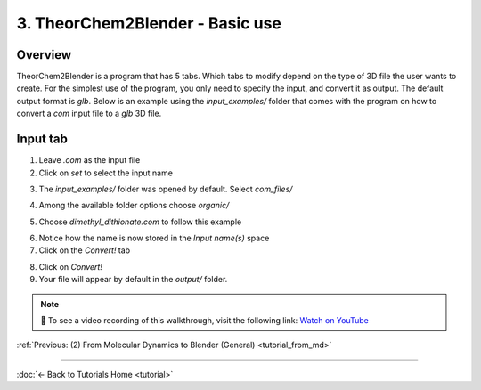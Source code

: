 .. _tutorial_basic_use:

3. TheorChem2Blender - Basic use
=================================

Overview
---------
TheorChem2Blender is a program that has 5 tabs. Which tabs to modify depend on the type of 3D file the user wants to create. For the simplest use of the program, you only need to specify the input, and convert it as output. The default output format is `glb`.
Below is an example using the `input_examples/` folder that comes with the program on how to convert a `com` input file to a `glb` 3D file.

Input tab
----------
1. Leave `.com` as the input file
2. Click on `set` to select the input name

.. image:: /_static/images/tutorial3_step1.png
    :alt: Selecting .com input, steps 1 and 2
    :width: 500px

3. The `input_examples/` folder was opened by default. Select `com_files/`

.. image:: /_static/images/tutorial3_step2.png
    :alt: Selecting .com input, step 3
    :width: 500px

4. Among the available folder options choose `organic/`

.. image:: /_static/images/tutorial3_step3.png
    :alt: Selecting .com input, step 4
    :width: 500px

5. Choose `dimethyl_dithionate.com` to follow this example

.. image:: /_static/images/tutorial3_step4.png
    :alt: Selecting .com input, step 5
    :width: 500px

6. Notice how the name is now stored in the `Input name(s)` space
7. Click on the `Convert!` tab

.. image:: /_static/images/tutorial3_step5.png
    :alt: Selecting .com input, step 5
    :width: 500px

8. Click on `Convert!`
9. Your file will appear by default in the `output/` folder.

.. image:: /_static/images/tutorial3_step6.png
    :alt: Selecting .com input, step 6
    :width: 500px

.. note::

   🎥 To see a video recording of this walkthrough, visit the following link:  
   `Watch on YouTube <https://youtu.be/XUTL1noQ8Y0>`_


:ref:`Previous: (2) From Molecular Dynamics to Blender (General) <tutorial_from_md>`


----

:doc:`← Back to Tutorials Home <tutorial>`